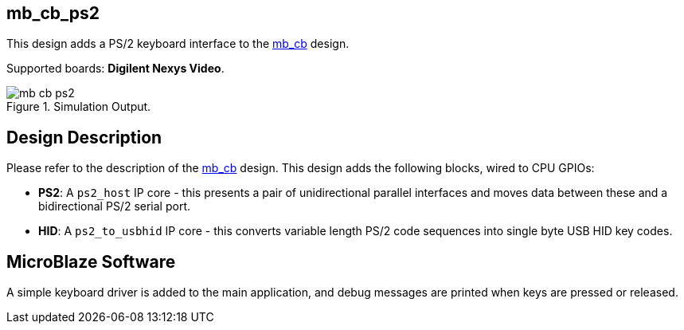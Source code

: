 == mb_cb_ps2

This design adds a PS/2 keyboard interface to the <<../mb_cb/mb_cb.adoc#,mb_cb>> design.

Supported boards: *Digilent Nexys Video*.

image::./mb_cb_ps2.png[title="Simulation Output.",align="center"]

== Design Description

Please refer to the description of the <<../mb_cb/mb_cb.adoc#,mb_cb>> design. This design adds the following blocks, wired to CPU GPIOs:

* *PS2*: A `ps2_host` IP core - this presents a pair of unidirectional parallel interfaces and moves data between these and a bidirectional PS/2 serial port.
* *HID*: A `ps2_to_usbhid` IP core - this converts variable length PS/2 code sequences into single byte USB HID key codes.

== MicroBlaze Software

A simple keyboard driver is added to the main application, and debug messages are printed when keys are pressed or released.

++++
<style>
  .imageblock > .title {
    text-align: inherit;
  }
</style>
++++